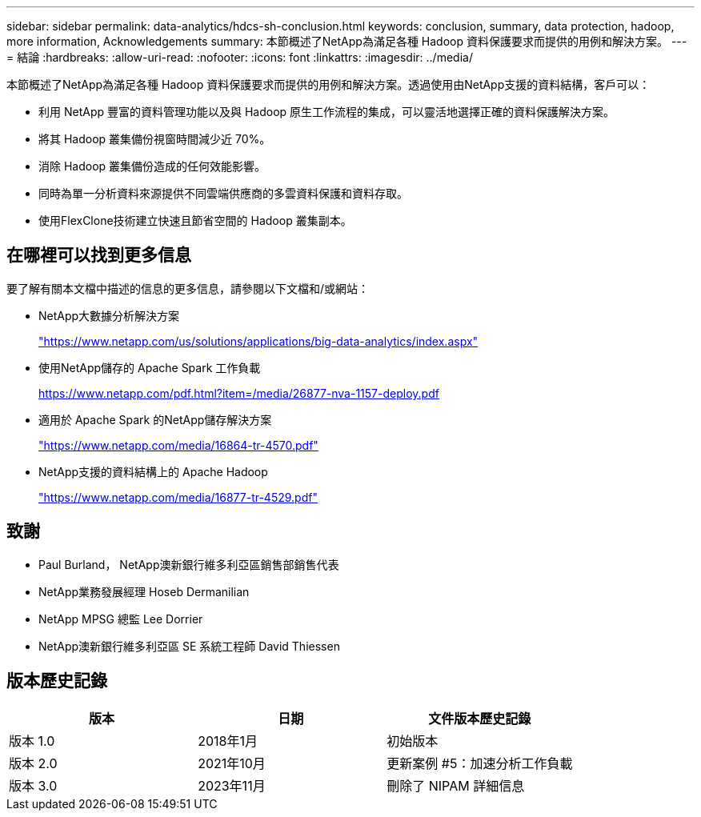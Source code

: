 ---
sidebar: sidebar 
permalink: data-analytics/hdcs-sh-conclusion.html 
keywords: conclusion, summary, data protection, hadoop, more information, Acknowledgements 
summary: 本節概述了NetApp為滿足各種 Hadoop 資料保護要求而提供的用例和解決方案。 
---
= 結論
:hardbreaks:
:allow-uri-read: 
:nofooter: 
:icons: font
:linkattrs: 
:imagesdir: ../media/


[role="lead"]
本節概述了NetApp為滿足各種 Hadoop 資料保護要求而提供的用例和解決方案。透過使用由NetApp支援的資料結構，客戶可以：

* 利用 NetApp 豐富的資料管理功能以及與 Hadoop 原生工作流程的集成，可以靈活地選擇正確的資料保護解決方案。
* 將其 Hadoop 叢集備份視窗時間減少近 70%。
* 消除 Hadoop 叢集備份造成的任何效能影響。
* 同時為單一分析資料來源提供不同雲端供應商的多雲資料保護和資料存取。
* 使用FlexClone技術建立快速且節省空間的 Hadoop 叢集副本。




== 在哪裡可以找到更多信息

要了解有關本文檔中描述的信息的更多信息，請參閱以下文檔和/或網站：

* NetApp大數據分析解決方案
+
https://www.netapp.com/us/solutions/applications/big-data-analytics/index.aspx["https://www.netapp.com/us/solutions/applications/big-data-analytics/index.aspx"^]

* 使用NetApp儲存的 Apache Spark 工作負載
+
https://www.netapp.com/pdf.html?item=/media/26877-nva-1157-deploy.pdf["https://www.netapp.com/pdf.html?item=/media/26877-nva-1157-deploy.pdf"^]

* 適用於 Apache Spark 的NetApp儲存解決方案
+
https://www.netapp.com/media/16864-tr-4570.pdf["https://www.netapp.com/media/16864-tr-4570.pdf"^]

* NetApp支援的資料結構上的 Apache Hadoop
+
https://www.netapp.com/media/16877-tr-4529.pdf["https://www.netapp.com/media/16877-tr-4529.pdf"^]





== 致謝

* Paul Burland， NetApp澳新銀行維多利亞區銷售部銷售代表
* NetApp業務發展經理 Hoseb Dermanilian
* NetApp MPSG 總監 Lee Dorrier
* NetApp澳新銀行維多利亞區 SE 系統工程師 David Thiessen




== 版本歷史記錄

|===
| 版本 | 日期 | 文件版本歷史記錄 


| 版本 1.0 | 2018年1月 | 初始版本 


| 版本 2.0 | 2021年10月 | 更新案例 #5：加速分析工作負載 


| 版本 3.0 | 2023年11月 | 刪除了 NIPAM 詳細信息 
|===